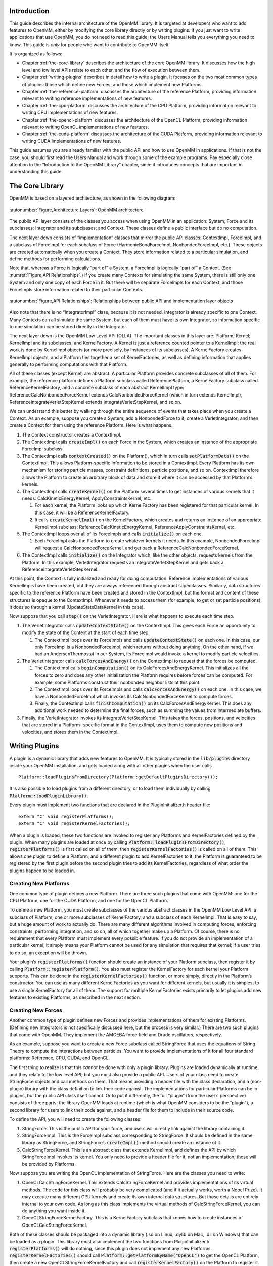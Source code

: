 .. role:: code
.. raw:: html

    <style> .code {font-family:monospace;} </style>
    <style> .caption {text-align:center;} </style>

.. highlight:: c++

Introduction
############

This guide describes the internal architecture of the OpenMM library.  It is
targeted at developers who want to add features to OpenMM, either by modifying
the core library directly or by writing plugins.  If you just want to write
applications that use OpenMM, you do not need to read this guide; the Users
Manual tells you everything you need to know.  This guide is *only* for
people who want to contribute to OpenMM itself.

It is organized as follows:

* Chapter :ref:`the-core-library` describes the architecture of the core OpenMM library.  It
  discusses how the high level and low level APIs relate to each other, and the
  flow of execution between them.
* Chapter :ref:`writing-plugins` describes in detail how to write a plugin.  It focuses on the two
  most common types of plugins: those which define new Forces, and those which
  implement new Platforms.
* Chapter :ref:`the-reference-platform` discusses the architecture of the reference Platform, providing
  information relevant to writing reference implementations of new features.
* Chapter :ref:`the-cpu-platform` discusses the architecture of the CPU Platform, providing
  information relevant to writing CPU implementations of new features.
* Chapter :ref:`the-opencl-platform` discusses the architecture of the OpenCL Platform, providing
  information relevant to writing OpenCL implementations of new features.
* Chapter :ref:`the-cuda-platform` discusses the architecture of the CUDA Platform, providing
  information relevant to writing CUDA implementations of new features.


This guide assumes you are already familiar with the public API and how to use
OpenMM in applications.  If that is not the case, you should first read the
Users Manual and work through some of the example programs.  Pay especially
close attention to the “Introduction to the OpenMM Library” chapter, since it
introduces concepts that are important in understanding this guide.


.. _the-core-library:

The Core Library
################

OpenMM is based on a layered architecture, as shown in the following diagram:

.. figure:: ../images/ArchitectureLayers.jpg
   :align: center
   :width: 100%

   :autonumber:`Figure,Architecture Layers`\ : OpenMM architecture

The public API layer consists of the classes you access when using OpenMM in an
application: System; Force and its subclasses; Integrator and its subclasses;
and Context.  These classes define a public interface but do no computation.

The next layer down consists of “implementation” classes that mirror the public
API classes: ContextImpl, ForceImpl, and a subclass of ForceImpl for each
subclass of Force (HarmonicBondForceImpl, NonbondedForceImpl, etc.).  These
objects are created automatically when you create a Context.  They store
information related to a particular simulation, and define methods for
performing calculations.

Note that, whereas a Force is logically “part of” a System, a ForceImpl is
logically “part of” a Context.  (See :numref:`Figure,API Relationships`\ .)  If you create many Contexts
for simulating the same System, there is still only one System and only one copy
of each Force in it.  But there will be separate ForceImpls for each Context,
and those ForceImpls store information related to their particular Contexts.


.. figure:: ../images/SystemContextRelationships.jpg
   :align: center

   :autonumber:`Figure,API Relationships`\ : Relationships between public API and implementation layer objects

Also note that there is no “IntegratorImpl” class, because it is not needed.
Integrator is already specific to one Context.  Many Contexts can all simulate
the same System, but each of them must have its own Integrator, so information
specific to one simulation can be stored directly in the Integrator.

The next layer down is the OpenMM Low Level API (OLLA).  The important classes
in this layer are: Platform; Kernel; KernelImpl and its subclasses; and
KernelFactory.  A Kernel is just a reference counted pointer to a KernelImpl;
the real work is done by KernelImpl objects (or more precisely, by instances of
its subclasses).  A KernelFactory creates KernelImpl objects, and a Platform
ties together a set of KernelFactories, as well as defining information that
applies generally to performing computations with that Platform.

All of these classes (except Kernel) are abstract.  A particular Platform
provides concrete subclasses of all of them.  For example, the reference
platform defines a Platform subclass called ReferencePlatform, a KernelFactory
subclass called ReferenceKernelFactory, and a concrete subclass of each abstract
KernelImpl type: ReferenceCalcNonbondedForceKernel extends
CalcNonbondedForceKernel (which in turn extends KernelImpl),
ReferenceIntegrateVerletStepKernel extends IntegrateVerletStepKernel, and so on.

We can understand this better by walking through the entire sequence of events
that takes place when you create a Context.  As an example, suppose you create a
System; add a NonbondedForce to it; create a VerletIntegrator; and then create a
Context for them using the reference Platform.  Here is what happens.

#. The Context constructor creates a ContextImpl.
#. The ContextImpl calls :code:`createImpl()` on each Force in the System,
   which creates an instance of the appropriate ForceImpl subclass.
#. The ContextImpl calls :code:`contextCreated()` on the Platform(), which
   in turn calls :code:`setPlatformData()` on the ContextImpl.  This allows
   Platform-specific information to be stored in a ContextImpl.  Every Platform has
   its own mechanism for storing particle masses, constraint definitions, particle
   positions, and so on.  ContextImpl therefore allows the Platform to create an
   arbitrary block of data and store it where it can be accessed by that Platform’s
   kernels.
#. The ContextImpl  calls :code:`createKernel()` on the Platform several
   times to get instances of various kernels that it needs:
   CalcKineticEnergyKernel, ApplyConstraintsKernel, etc.

   #. For each kernel, the Platform looks up which KernelFactory has been
      registered for that particular kernel.  In this case, it will be a
      ReferenceKernelFactory.
   #. It calls :code:`createKernelImpl()` on the KernelFactory, which
      creates and returns an instance of an appropriate KernelImpl subclass:
      ReferenceCalcKineticEnergyKernel, ReferenceApplyConstraintsKernel, etc.

#. The ContextImpl loops over all of its ForceImpls and calls 
   :code:`initialize()` on each one.

   #. Each ForceImpl asks the Platform to create whatever kernels it needs.  In
      this example, NonbondedForceImpl will request a CalcNonbondedForceKernel, and
      get back a ReferenceCalcNonbondedForceKernel.

#. The ContextImpl calls :code:`initialize()` on the Integrator which, like
   the other objects, requests kernels from the Platform.  In this example,
   VerletIntegrator requests an IntegrateVerletStepKernel and gets back a
   ReferenceIntegrateVerletStepKernel.


At this point, the Context is fully initialized and ready for doing computation.
Reference implementations of various KernelImpls have been created, but they are
always referenced through abstract superclasses.  Similarly, data structures
specific to the reference Platform have been created and stored in the
ContextImpl, but the format and content of these structures is opaque to the
ContextImpl.  Whenever it needs to access them (for example, to get or set
particle positions), it does so through a kernel (UpdateStateDataKernel in this
case).

Now suppose that you call :code:`step()` on the VerletIntegrator.  Here is
what happens to execute each time step.

#. The VerletIntegrator calls :code:`updateContextState()` on the
   ContextImpl.  This gives each Force an opportunity to modify the state of the
   Context at the start of each time step.

   #. The ContextImpl loops over its ForceImpls and calls 
      :code:`updateContextState()` on each one.  In this case, our only ForceImpl is
      a NonbondedForceImpl, which returns without doing anything.  On the other hand,
      if we had an AndersenThermostat in our System, its ForceImpl would invoke a
      kernel to modify particle velocities.

#. The VerletIntegrator calls :code:`calcForcesAndEnergy()` on the
   ContextImpl to request that the forces be computed.

   #. The ContextImpl calls :code:`beginComputation()` on its
      CalcForcesAndEnergyKernel.  This initializes all the forces to zero and does any
      other initialization the Platform requires before forces can be computed.  For
      example, some Platforms construct their nonbonded neighbor lists at this point.
   #. The ContextImpl loops over its ForceImpls and calls 
      :code:`calcForcesAndEnergy()` on each one.  In this case, we have a
      NonbondedForceImpl which invokes its CalcNonbondedForceKernel to compute forces.
   #. Finally, the ContextImpl calls :code:`finishComputation()` on its
      CalcForcesAndEnergyKernel.  This does any additional work needed to determine
      the final forces, such as summing the values from intermediate buffers.

#. Finally, the VerletIntegrator invokes its IntegrateVerletStepKernel.  This
   takes the forces, positions, and velocities that are stored in a Platform-
   specific format in the ContextImpl, uses them to compute new positions and
   velocities, and stores them in the ContextImpl.


.. _writing-plugins:

Writing Plugins
###############

A plugin is a dynamic library that adds new features to OpenMM.  It is typically
stored in the :code:`lib/plugins` directory inside your OpenMM installation,
and gets loaded along with all other plugins when the user calls
::

    Platform::loadPluginsFromDirectory(Platform::getDefaultPluginsDirectory());

It is also possible to load plugins from a different directory, or to load them
individually by calling :code:`Platform::loadPluginLibrary()`\ .

Every plugin must implement two functions that are declared in the
PluginInitializer.h header file:
::

    extern "C" void registerPlatforms();
    extern "C" void registerKernelFactories();

When a plugin is loaded, these two functions are invoked to register any
Platforms and KernelFactories defined by the plugin.  When many plugins are
loaded at once by calling :code:`Platform::loadPluginsFromDirectory()`\ , 
:code:`registerPlatforms()` is first called on all of them, then 
:code:`registerKernelFactories()` is called on all of them.  This allows one
plugin to define a Platform, and a different plugin to add KernelFactories to
it; the Platform is guaranteed to be registered by the first plugin before the
second plugin tries to add its KernelFactories, regardless of what order the
plugins happen to be loaded in.

Creating New Platforms
**********************

One common type of plugin defines a new Platform.  There are three such plugins
that come with OpenMM: one for the CPU Platform, one for the CUDA Platform, and
one for the OpenCL Platform.

To define a new Platform, you must create subclasses of the various abstract
classes in the OpenMM Low Level API: a subclass of Platform, one or more
subclasses of KernelFactory, and a subclass of each KernelImpl.  That is easy to
say, but a huge amount of work to actually do.  There are many different
algorithms involved in computing forces, enforcing constraints, performing
integration, and so on, all of which together make up a Platform.  Of course,
there is no requirement that every Platform must implement every possible
feature.  If you do not provide an implementation of a particular kernel, it
simply means your Platform cannot be used for any simulation that requires that
kernel; if a user tries to do so, an exception will be thrown.

Your plugin’s :code:`registerPlatforms()` function should create an instance
of your Platform subclass, then register it by calling 
:code:`Platform::registerPlatform()`\ .  You also must register the
KernelFactory for each kernel your Platform supports.  This can be done in the 
:code:`registerKernelFactories()` function, or more simply, directly in the
Platform’s constructor.  You can use as many different KernelFactories as you
want for different kernels, but usually it is simplest to use a single
KernelFactory for all of them.  The support for multiple KernelFactories exists
primarily to let plugins add new features to existing Platforms, as described in
the next section.

Creating New Forces
*******************

Another common type of plugin defines new Forces and provides implementations of
them for existing Platforms.  (Defining new Integrators is not specifically
discussed here, but the process is very similar.)  There are two such plugins
that come with OpenMM.  They implement the AMOEBA force field and Drude
oscillators, respectively.

As an example, suppose you want to create a new Force subclass called
StringForce that uses the equations of String Theory to compute the interactions
between particles.  You want to provide implementations of it for all four
standard platforms: Reference, CPU, CUDA, and OpenCL.

The first thing to realize is that this *cannot* be done with only a plugin
library.  Plugins are loaded dynamically at runtime, and they relate to the low
level API; but you must also provide a public API.  Users of your class need to
create StringForce objects and call methods on them.  That means providing a
header file with the class declaration, and a (non-plugin) library with the
class definition to link their code against.  The implementations for particular
Platforms can be in plugins, but the public API class itself cannot.  Or to put
it differently, the full “plugin” (from the user’s perspective) consists of
three parts: the library OpenMM loads at runtime (which is what OpenMM considers
to be the “plugin”), a second library for users to link their code against, and
a header file for them to include in their source code.

To define the API, you will need to create the following classes:

#. StringForce.  This is the public API for your force, and users will directly
   link against the library containing it.
#. StringForceImpl.  This is the ForceImpl subclass corresponding to
   StringForce.  It should be defined in the same library as StringForce, and
   StringForce’s :code:`createImpl()` method should create an instance of it.
#. CalcStringForceKernel.  This is an abstract class that extends KernelImpl,
   and defines the API by which StringForceImpl invokes its kernel.  You only need
   to provide a header file for it, not an implementation; those will be provided
   by Platforms.


Now suppose you are writing the OpenCL implementation of StringForce.  Here are
the classes you need to write:

#. OpenCLCalcStringForceKernel.  This extends CalcStringForceKernel and provides
   implementations of its virtual methods.  The code for this class will probably
   be very complicated (and if it actually works, worth a Nobel Prize).  It may
   execute many different GPU kernels and create its own internal data structures.
   But those details are entirely internal to your own code.  As long as this class
   implements the virtual methods of CalcStringForceKernel, you can do anything you
   want inside it.
#. OpenCLStringForceKernelFactory.  This is a KernelFactory subclass that knows
   how to create instances of OpenCLCalcStringForceKernel.


Both of these classes should be packaged into a dynamic library (.so on Linux,
.dylib on Mac, .dll on Windows) that can be loaded as a plugin.  This library
must also implement the two functions from PluginInitializer.h. 
:code:`registerPlatforms()` will do nothing, since this plugin does not
implement any new Platforms.  :code:`registerKernelFactories()` should call
\ :code:`Platform::getPlatformByName("OpenCL")` to get the OpenCL Platform,
then create a new OpenCLStringForceKernelFactory and call 
:code:`registerKernelFactory()` on the Platform to register it.  If the OpenCL
Platform is not available, you should catch the exception then return without
doing anything.  Most likely this means there is no OpenCL runtime on the
computer your code is running on.


.. _the-reference-platform:

The Reference Platform
######################

The reference Platform is written with simplicity and clarity in mind, not
performance.  (It is still not always as simple or clear as one might hope, but
that is the goal.)  When implementing a new feature, it is recommended to create
the reference implementation first, then use that as a model for the versions in
other Platforms.

The reference Platform represents all floating point numbers with the type
RealOpenMM, which is defined in SimTKOpenMMRealType.h.  This allows the entire
platform to be compiled in either single or double precision.  By default it is
double precision, but it can be changed by modifying one flag at the top of that
file.  The same file also defines lots of numerical constants and mathematical
functions, so the correct precision version will always be used.  Vector
quantities (positions, velocities, etc.) are represented by RealVec objects.
This class is identical to Vec3, except that its components are of type
RealOpenMM instead of double.

When using the reference Platform, the “platform-specific data” stored in
ContextImpl is of type ReferencePlatform::PlatformData, which is declared in
ReferencePlatform.h.  Several of the fields in this class are declared as void*
to avoid having to include SimTKOpenMMRealType.h in ReferencePlatform.h.  If you
look in ReferenceKernels.cpp, you will find code for extracting the correct
values of these fields.  For example:
::

    static vector<RealVec>& extractPositions(ContextImpl& context) {
        ReferencePlatform::PlatformData* data =
                reinterpret_cast<ReferencePlatform::PlatformData*>(context.getPlatformData());
        return *((vector<RealVec>*) data->positions);
    }

The PlatformData’s vector of forces contains one element for each particle.  At
the start of each force evaluation, all elements of it are set to zero.  Each
Force adds its own contributions to the vector, so that at the end, it contains
the total force acting on each particle.

There are a few additional classes that contain useful static methods.
SimTKOpenMMUtilities has various utility functions, of which the most important
is a random number generator.  ReferenceForce provides methods for calculating
the displacement between two positions, optionally taking periodic boundary
conditions into account.


.. _the-cpu-platform:

The CPU Plaform
###############

CpuPlatform is a subclass of ReferencePlatform.  It provides optimized versions
of a small number of kernels, while using the reference implementations for all
the others.  Any kernel implementation written for the reference Platform will
work equally well with the CPU platform.  Of course, if that kernel happens to
be a performance bottleneck, you will probably want to write an optimized
version of it.  But many kernels have negligible effect on performance, and for
these you can just use the same implementation for both platforms.

If you choose to do that, you can easily support both platforms with a single
plugin library.  Just implement :code:`registerKernelFactories()` like this:
::

    extern "C" void registerKernelFactories() {
        for (int i = 0; i < Platform::getNumPlatforms(); i++) {
            Platform& platform = Platform::getPlatform(i);
            if (dynamic_cast<ReferencePlatform*>(&platform) != NULL) {
                // Create and register your KernelFactory.
            }
        }
    }

The loop identifies every ReferencePlatform, either an instance of the base
class or of a subclass, and registers a KernelFactory for every one.


.. _the-opencl-platform:

The OpenCL Platform
###################

The OpenCL Platform is much more complicated than the reference Platform.  It
also provides many more tools to simplify your work, but those tools themselves
can be complicated to use correctly.  This chapter will attempt to explain how
to use some of the most important ones.  It will *not* teach you how to
program with OpenCL.  There are many tutorials on that subject available
elsewhere, and this guide assumes you already understand it.

Overview
********

When using the OpenCL Platform, the “platform-specific data” stored in
ContextImpl is of type OpenCLPlatform::PlatformData, which is declared in
OpenCLPlatform.h.  The most important field of this class is :code:`contexts`
, which is a vector of OpenCLContexts.  (There is one OpenCLContext for each
device you are using.  The most common case is that you are running everything
on a single device, in which case there will be only one OpenCLContext.
Parallelizing computations across multiple devices is not discussed here.)  The
OpenCLContext stores most of the important information about a simulation:
positions, velocities, forces, an OpenCL CommandQueue used for executing
kernels, workspace buffers of various sorts, etc.  It provides many useful
methods for compiling and executing kernels, clearing and reducing buffers, and
so on.  It also provides access to three other important objects: the
OpenCLIntegrationUtilities, OpenCLNonbondedUtilities, and OpenCLBondedUtilities.
These are discussed below.

Allocation of device memory is generally done through the OpenCLArray class.  It
takes care of much of the work of memory management, and provides a simple
interface for transferring data between host and device memory.

Every kernel is specific to a particular OpenCLContext, which in turn is
specific to a particular OpenMM::Context.  This means that kernel source code
can be customized for a particular simulation.  For example, values such as the
number of particles can be turned into compile-time constants, and specific
versions of kernels can be selected based on the device being used or on
particular aspects of the system being simulated.  
:code:`OpenCLContext::createProgram()` makes it easy to specify a list of
preprocessor definitions to use when compiling a kernel.

The normal way to execute a kernel is by calling :code:`executeKernel()` on
the OpenCLContext.  It allows you to specify the total number of work-items to
execute, and optionally the size of each work-group.  (If you do not specify a
work-group size, it uses 64 as a default.)  The number of work-groups to launch
is selected automatically based on the work-group size, the total number of
work-items, and the number of compute units in the device it will execute on.

Numerical Precision
*******************

The OpenCL platform supports three precision modes:

#. **Single**\ : All values are stored in single precision, and nearly all
   calculations are done in single precision.  The arrays of positions, velocities,
   forces, and energies (returned by the OpenCLContext’s :code:`getPosq()`\ , 
   :code:`getVelm()`\ , :code:`getForce()`\ , :code:`getForceBuffers()`\ , and
   :code:`getEnergyBuffer()` methods) are all of type :code:`float4` (or 
   :code:`float` in the case of :code:`getEnergyBuffer()`\ ).
#. **Mixed**\ : Forces are computed and stored in single precision, but
   integration is done in double precision.  The velocities have type 
   :code:`double4`\ .  The positions are still stored in single precision to avoid
   adding overhead to the force calculations, but a second array of type 
   :code:`float4` is created to store “corrections” to the positions (returned by
   the OpenCLContext’s getPosqCorrection() method).  Adding the position and the
   correction together gives the full double precision position.
#. **Double**\ : Positions, velocities, forces, and energies are all stored in
   double precision, and nearly all calculations are done in double precision.


You can call :code:`getUseMixedPrecision()` and 
:code:`getUseDoublePrecision()` on the OpenCLContext to determine which mode
is being used.  In addition, when you compile a kernel by calling 
:code:`createKernel()`\ , it automatically defines two types for you to make it
easier to write kernels that work in any mode:

#. :code:`real` is defined as :code:`float` in single or mixed precision
   mode, :code:`double` in double precision mode.
#. :code:`mixed` is defined as :code:`float` in single precision mode, 
   :code:`double` in mixed or double precision mode.


It also defines vector versions of these types (\ :code:`real2`\ , 
:code:`real4`\ , etc.).

.. _computing-forces:

Computing Forces
****************

When forces are computed, they are stored in multiple buffers.  This is done to
enable multiple work-items or work-groups to compute forces on the same particle
at the same time; as long as each one writes to a different buffer, there is no
danger of race conditions.  At the start of a force calculation, all forces in
all buffers are set to zero.   Each Force is then free to add its contributions
to any or all of the buffers.  Finally, the buffers are summed to produce the
total force on each particle.

The size of each buffer is equal to the number of particles, rounded up to the
next multiple of 32.  Call :code:`getPaddedNumAtoms()` on the OpenCLContext
to get that number.  The actual force buffers are obtained by calling 
:code:`getForceBuffers()`\ .  The first *n* entries (where *n* is the
padded number of atoms) represent the first force buffer, the next *n*
represent the second force buffer, and so on.  More generally, the *i*\ ’th
force buffer’s contribution to the force on particle *j* is stored in
element :code:`i*context.getPaddedNumAtoms()+j`\ .

Depending on the device, a buffer may also be created that stores contributions
to the forces in 64 bit fixed point format.  On devices that support atomic
operations on 64 bit integers in global memory, this can be a more efficient way
of accumulating forces than using a large number of force buffers.  To convert a
value from floating point to fixed point, multiply it by 0x100000000 (2\ :sup:`32`\ ),
then cast it to a :code:`long`\ .  The fixed point buffer is
ordered differently from the others.  For atom *i*\ , the x component of its
force is stored in element :code:`i`\ , the y component in element 
:code:`i+context.getPaddedNumAtoms()`\ , and the z component in element 
:code:`i+2*context.getPaddedNumAtoms()`\ .

The potential energy is also accumulated in a set of buffers, but this one is
simply a list of floating point values.  All of them are set to zero at the
start of a computation, and they are summed at the end of the computation to
yield the total energy.

The OpenCL implementation of each Force object should define a subclass of
OpenCLForce, and register an instance of it by calling :code:`addForce()` on
the OpenCLContext.  This serves two purposes:

#. It reports how many force buffers are required when calculating this
   particular Force.  The OpenCLContext sets the size of its force buffer array
   based on the largest number of buffers required by any Force.
#. It implements methods for determining whether particular particles or groups
   of particles are identical.  This is important when reordering particles, and is
   discussed below.


Nonbonded Forces
****************

Computing nonbonded interactions efficiently is a complicated business in the
best of cases.  It is even more complicated on a GPU.  Furthermore, the
algorithms must vary based on the type of processor being used, whether there is
a distance cutoff, and whether periodic boundary conditions are being applied.

The OpenCLNonbondedUtilities class tries to simplify all of this.  To use it you
need provide only a piece of code to compute the interaction between two
particles.  It then takes responsibility for generating a neighbor list, looping
over interacting particles, loading particle parameters from global memory, and
writing the forces and energies to the appropriate buffers.  All of these things
are done using an algorithm appropriate to the processor you are running on and
high level aspects of the interaction, such as whether it uses a cutoff and
whether particular particle pairs need to be excluded.

Of course, this system relies on certain assumptions, the most important of
which is that the Force can be represented as a sum of independent pairwise
interactions.  If that is not the case, things become much more complicated.
You may still be able to use features of OpenCLNonbondedUtilities, but you
cannot use the simple mechanism outlined above.  That is beyond the scope of
this guide.

To define a nonbonded interaction, call :code:`addInteraction()` on the
OpenCLNonbondedUtilities, providing a block of OpenCL source code for computing
the interaction.  This block of source code will be inserted into the middle of
an appropriate kernel.  At the point where it is inserted, various variables
will have been defined describing the interaction to compute:

#. :code:`atom1` and :code:`atom2` are the indices of the two
   interacting particles.
#. :code:`r`\ , :code:`r2`\ , and :code:`invR` are the distance *r*
   between the two particles, *r*\ :sup:`2`\ , and 1/\ *r* respectively.
#. :code:`isExcluded` is a :code:`bool` specifying whether this pair of
   particles is marked as an excluded interaction.  (Excluded pairs are not skipped
   automatically, because in some cases they still need to be processed, just
   differently from other pairs.)
#. :code:`posq1` and :code:`posq2` are :code:`real4`\ s containing the
   positions (in the xyz fields) and charges (in the w fields) of the two
   particles.
#. Other per-particle parameters may be specified, as described below.


The following preprocessor macros will also have been defined:

#. :code:`NUM_ATOMS` is the total number of particles in the system.
#. :code:`PADDED_NUM_ATOMS` is the padded number of particles in the system.
#. :code:`USE_CUTOFF` is defined if and only if a cutoff is being used
#. :code:`USE_PERIODIC` is defined if and only if periodic boundary
   conditions are being used.
#. :code:`CUTOFF` and :code:`CUTOFF_SQUARED` are the cutoff distance and
   its square respectively (but only defined if a cutoff is being used).


Finally, two output variables will have been defined:

#. You should add the energy of the interaction to :code:`tempEnergy`\ .
#. You should add the derivative of the energy with respect to the inter-
   particle distance to :code:`dEdR`\ .


You can also define arbitrary per-particle parameters by calling 
:code:`addParameter()` on the OpenCLNonbondedUtilities.  You provide an array
in device memory containing the set of values, and the values for the two
interacting particles will be loaded and stored into variables called 
:code:`<name>1` and :code:`<name>2`\ , where <name> is the name you specify
for the parameter.  Note that nonbonded interactions are not computed until
after :code:`calcForcesAndEnergy()` has been called on every ForceImpl, so
it is possible to make the parameter values change with time by modifying them
inside :code:`calcForcesAndEnergy()`\ .  Also note that the length of the
array containing the parameter values must equal the *padded* number of
particles in the system.

Finally, you can specify arbitrary other memory objects that should be passed as
arguments to the interaction kernel by calling :code:`addArgument()`\ .  The
rest of the kernel ignores these arguments, but you can make use of them in your
interaction code.

Consider a simple example.  Suppose we want to implement a nonbonded interaction
of the form *E*\ =\ *k*\ :sub:`1`\ *k*\ :sub:`2`\ *r*\ :sup:`2`\ ,
where *k* is a per-particle parameter.  First we create a parameter as
follows
::

    nb.addParameter(OpenCLNonbondedUtilities::ParameterInfo("kparam", "float", 1,
            sizeof(cl_float), kparam->getDeviceBuffer()));

where :code:`nb` is the OpenCLNonbondedUtilities for the context.  Now we
call :code:`addInteraction()` to define an interaction with the following
source code:
::

    #ifdef USE_CUTOFF
    if (!isExcluded && r2 < CUTOFF_SQUARED) {
    #else
    if (!isExcluded) {
    #endif
        tempEnergy += kparam1*kparam2*r2;
        dEdR += 2*kparam1*kparam2*r;
    }

An important point is that this code is executed for every pair of particles in
the *padded* list of atoms.  This means that some interactions involve
padding atoms, and should not actually be included.  You might think, then, that
the above code is incorrect and we need another check to filter out the extra
interactions:
::

    if (atom1 < NUM_ATOMS && atom2 < NUM_ATOMS)

This is not necessary in our case, because the :code:`isExcluded` flag is
always set for interactions that involve a padding atom.  If our force did not
use excluded interactions (and so did not check :code:`isExcluded`\ ), then we
would need to add this extra check.  Self interactions are a similar case: we do
not check for :code:`(atom1 == atom2)` because the exclusion flag prevents
them from being processed, but for some forces that check is necessary.

Bonded Forces
*************

Just as OpenCLNonbondedUtilities simplifies the task of creating nonbonded
interactions, OpenCLBondedUtilities simplifies the process for many types of
bonded interactions.  A “bonded interaction” means one that is applied to small,
fixed groups of particles.  This includes bonds, angles, torsions, etc.  The
important point is that the list of particles forming a “bond” is known in
advance and does not change with time.

Using OpenCLBondedUtilities is very similar to the process described above.  You
provide a block of OpenCL code for evaluating a single interaction.  This block
of code will be inserted into the middle of a kernel that loops over all
interactions and evaluates each one.  At the point where it is inserted, the
following variables will have been defined describing the interaction to
compute:

#. :code:`index` is the index of the interaction being evaluated.
#. :code:`atom1`\ , :code:`atom2`\ , ... are the indices of the interacting
   particles.
#. :code:`pos1`\ , :code:`pos2`\ , ... are :code:`real4`\ s containing the
   positions (in the xyz fields) of the interacting particles.


A variable called :code:`energy` will have been defined for accumulating the
total energy of all interactions.  Your code should add the energy of the
interaction to it.  You also should define :code:`real4` variables called 
:code:`force1`\ , :code:`force2`\ , ... and store the force on each atom into
them.

As a simple example, the following source code implements a pairwise interaction
of the form *E*\ =\ *r*\ :sup:`2`\ :
::

    real4 delta = pos2-pos1;
    energy += delta.x*delta.x + delta.y*delta.y + delta.z*delta.z;
    real4 force1 = 2.0f*delta;
    real4 force2 = -2.0f*delta;

To use it, call :code:`addInteraction()` on the Context’s
OpenCLBondedUtilities object.  You also provide a list of the particles involved
in every bonded interaction.

Exactly as with nonbonded interactions, you can call :code:`addArgument()`
to specify arbitrary memory objects that should be passed as arguments to the
interaction kernel.  These might contain per-bond parameters (use 
:code:`index` to look up the appropriate element) or any other information you
want.

Reordering of Particles
***********************

Nonbonded calculations are done a bit differently in the OpenCL Platform than in
most CPU based codes.  In particular, interactions are computed on blocks of 32
particles at a time (which is why the number of particles needs to be padded to
bring it up to a multiple of 32), and the neighbor list actually lists pairs of
\ *blocks*\ , not pairs of individual particles, that are close enough to
interact with each other.

This only works well if sequential particles tend to be close together so that
blocks are spatially compact.  This is generally true of particles in a
macromolecule, but it is not true for solvent molecules.  Each water molecule,
for example, can move independently of other water molecules, so particles that
happen to be sequential in whatever order the molecules were defined in need not
be spatially close together.

The OpenCL Platform addresses this by periodically reordering particles so that
sequential particles are close together.  This means that what the OpenCL
Platform calls particle *i* need not be the same as what the System calls
particle *i*\ .

This reordering is done frequently, so it must be very fast.  If all the data
structures describing the structure of the System and the Forces acting on it
needed to be updated, that would make it prohibitively slow.  The OpenCL
Platform therefore only reorders particles in ways that do not alter any part of
the System definition.  In practice, this means exchanging entire molecules; as
long as two molecules are truly identical, their positions and velocities can be
exchanged without affecting the System in any way.

Every Force can contribute to defining the boundaries of molecules, and to
determining whether two molecules are identical.  This is done through the
OpenCLForceInfo it adds to the OpenCLContext.  It can specify two types of
information:

#. Given a pair of particles, it can say whether those two particles are
   identical (as far as that Force is concerned).  For example, a Force object
   implementing a Coulomb force would check whether the two particles had equal
   charges.
#. It can define *particle groups*\ .  The OpenCL Platform will ensure that
   all the particles in a group are part of the same molecule.  It also can specify
   whether two groups are identical to each other.  For example, in a Force
   implementing harmonic bonds, each group would consist of the two particles
   connected by a bond, and two groups would be identical if they had the same
   spring constants and equilibrium lengths.


Integration Utilities
*********************

The OpenCLContext’s OpenCLIntegrationUtilities provides features that are used
by many integrators.  The two most important are random number generation and
constraint enforcement.

If you plan to use random numbers, you should call 
:code:`initRandomNumberGenerator()` during initialization, specifying the
random number seed to use.  Be aware that there is only one random number
generator, even if multiple classes make use of it.  If two classes each call 
:code:`initRandomNumberGenerator()` and request different seeds, an exception
will be thrown.  If they each request the same seed, the second call will simply
be ignored.

For efficiency, random numbers are generated in bulk and stored in an array in
device memory, which you can access by calling :code:`getRandom()`\ .  Each
time you need to use a block of random numbers, call 
:code:`prepareRandomNumbers()`\ , specifying how many values you need.  It will
register that many values as having been used, and return the index in the array
at which you should start reading values.  If not enough unused values remain in
the array, it will generate a new batch of random values before returning.

To apply constraints, simply call :code:`applyConstraints()`\ .  For numerical
accuracy, the constraint algorithms do not work on particle positions directly,
but rather on the *displacements* taken by the most recent integration step.
These displacements must be stored in an array which you can get by calling 
:code:`getPosDelta()`\ .  That is, the constraint algorithms assume the actual
(unconstrained) position of each particle equals the position stored in the
OpenCLContext plus the delta stored in the OpenCLIntegrationUtilities.  It then
modifies the deltas so that all distance constraints are satisfied.  The
integrator must then finish the time step by adding the deltas to the positions
and storing them into the main position array.


.. _the-cuda-platform:

The CUDA Platform
#################

The CUDA platform is very similar to the OpenCL platform, and most of the
previous chapter applies equally well to it, just changing “OpenCL” to “Cuda” in
class names.  There are a few differences worth noting.

Compiling Kernels
*****************

Like the OpenCL platform, the CUDA platform compiles all its kernels at runtime.
Unlike OpenCL, CUDA does not have built in support for runtime compilation.
OpenMM therefore needs to implement this itself by writing the source code out
to disk, invoking the nvcc compiler as a separate process, and then loading the
compiled kernel in from disk.

For the most part, you can ignore all of this.  Just call 
:code:`createModule()` on the CudaContext, passing it the CUDA source code.
It takes care of the details of compilation and loading, returning a CUmodule
object when it is done.  You can then call :code:`getKernel()` to look up
individual kernels in the module (represented as CUfunction objects) and 
:code:`executeKernel()` to execute them.

The CUDA platform does need two things to make this work: a directory on disk
where it can write out temporary files, and the path to the nvcc compiler.
These are specified by the “CudaTempDirectory” and “CudaCompiler” properties
when you create a new Context.  It often can figure out suitable values for them
on its own, but sometimes it needs help.  See the “Platform-Specific Properties”
chapter of the Users Manual for details.

Accumulating Forces
*******************

The OpenCL platform, as described in Section :ref:`computing-forces`\ , uses two types of buffers for
accumulating forces: a set of floating point buffers, and a single fixed point
buffer.  In contrast, the CUDA platform uses *only* the fixed point buffer
(represented by the CUDA type :code:`long` :code:`long`\ ).  This means
the CUDA platform only works on devices that support 64 bit atomic operations
(compute capability 1.2 or higher).

